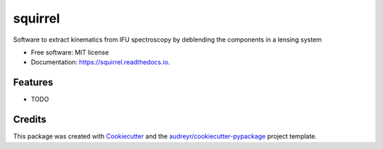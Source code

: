 ========
squirrel
========


.. image:: https://img.shields.io/pypi/v/squirrel.svg
        :target: https://pypi.python.org/pypi/squirrel

.. image:: https://img.shields.io/travis/ajshajib/squirrel.svg
        :target: https://travis-ci.com/ajshajib/squirrel

.. image:: https://readthedocs.org/projects/squirrel/badge/?version=latest
        :target: https://squirrel.readthedocs.io/en/latest/?version=latest
        :alt: Documentation Status




Software to extract kinematics from IFU spectroscopy by deblending the components in a lensing system


* Free software: MIT license
* Documentation: https://squirrel.readthedocs.io.


Features
--------

* TODO

Credits
-------

This package was created with Cookiecutter_ and the `audreyr/cookiecutter-pypackage`_ project template.

.. _Cookiecutter: https://github.com/audreyr/cookiecutter
.. _`audreyr/cookiecutter-pypackage`: https://github.com/audreyr/cookiecutter-pypackage
